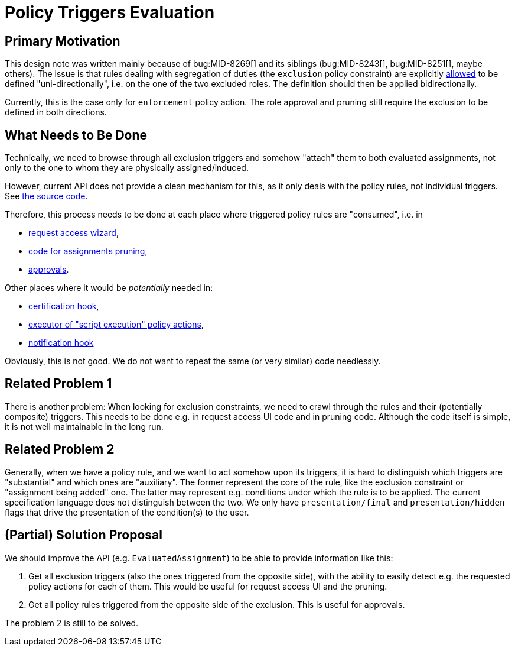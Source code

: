 = Policy Triggers Evaluation

== Primary Motivation

This design note was written mainly because of bug:MID-8269[] and its siblings (bug:MID-8243[], bug:MID-8251[], maybe others).
The issue is that rules dealing with segregation of duties (the `exclusion` policy constraint) are explicitly xref:/midpoint/reference/roles-policies/segregation-of-duties/#_role_exclusion_definition[allowed] to be defined "uni-directionally", i.e. on the one of the two excluded roles.
The definition should then be applied bidirectionally.

Currently, this is the case only for `enforcement` policy action.
The role approval and pruning still require the exclusion to be defined in both directions.

== What Needs to Be Done

Technically, we need to browse through all exclusion triggers and somehow "attach" them to both evaluated assignments, not only to the one to whom they are physically assigned/induced.

However, current API does not provide a clean mechanism for this, as it only deals with the policy rules, not individual triggers.
See https://github.com/Evolveum/midpoint/blob/10070ab6109eb8c169dd39190067d3f37694d5cd/model/model-api/src/main/java/com/evolveum/midpoint/model/api/context/EvaluatedAssignment.java#L80-L109[the source code].

Therefore, this process needs to be done at each place where triggered policy rules are "consumed", i.e. in

* https://github.com/Evolveum/midpoint/blob/10070ab6109eb8c169dd39190067d3f37694d5cd/gui/admin-gui/src/main/java/com/evolveum/midpoint/gui/impl/page/self/requestAccess/RequestAccess.java#L472-L491[request access wizard],
* https://github.com/Evolveum/midpoint/blob/10070ab6109eb8c169dd39190067d3f37694d5cd/model/model-impl/src/main/java/com/evolveum/midpoint/model/impl/lens/projector/focus/PruningOperation.java#L92-L105[code for assignments pruning],
* https://github.com/Evolveum/midpoint/blob/10070ab6109eb8c169dd39190067d3f37694d5cd/model/workflow-impl/src/main/java/com/evolveum/midpoint/wf/impl/processors/primary/policy/AssignmentPolicyAspectPart.java#L152-L154[approvals].

Other places where it would be _potentially_ needed in:

* https://github.com/Evolveum/midpoint/blob/10070ab6109eb8c169dd39190067d3f37694d5cd/model/certification-impl/src/main/java/com/evolveum/midpoint/certification/impl/CertificationHook.java#L80-L85[certification hook],
* https://github.com/Evolveum/midpoint/blob/10070ab6109eb8c169dd39190067d3f37694d5cd/model/model-impl/src/main/java/com/evolveum/midpoint/model/impl/lens/projector/policy/scriptExecutor/PolicyRuleScriptExecutor.java#L99-L107[executor of "script execution" policy actions],
* https://github.com/Evolveum/midpoint/blob/10070ab6109eb8c169dd39190067d3f37694d5cd/model/notifications-impl/src/main/java/com/evolveum/midpoint/notifications/impl/NotificationHook.java#L100-L105[notification hook]

Obviously, this is not good.
We do not want to repeat the same (or very similar) code needlessly.

== Related Problem 1

There is another problem: When looking for exclusion constraints, we need to crawl through the rules and their (potentially composite) triggers.
This needs to be done e.g. in request access UI code and in pruning code.
Although the code itself is simple, it is not well maintainable in the long run.

== Related Problem 2

Generally, when we have a policy rule, and we want to act somehow upon its triggers, it is hard to distinguish which triggers are "substantial" and which ones are "auxiliary".
The former represent the core of the rule, like the exclusion constraint or "assignment being added" one.
The latter may represent e.g. conditions under which the rule is to be applied.
The current specification language does not distinguish between the two.
We only have `presentation/final` and `presentation/hidden` flags that drive the presentation of the condition(s) to the user.

== (Partial) Solution Proposal

We should improve the API (e.g. `EvaluatedAssignment`) to be able to provide information like this:

. Get all exclusion triggers (also the ones triggered from the opposite side), with the ability to easily detect e.g. the requested policy actions for each of them.
This would be useful for request access UI and the pruning.
. Get all policy rules triggered from the opposite side of the exclusion.
This is useful for approvals.

The problem 2 is still to be solved.
